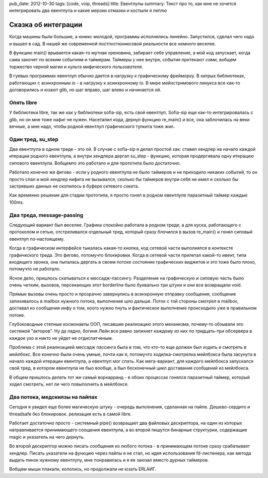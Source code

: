 pub_date: 2012-10-30
tags: [code, voip, threads]
title: Евентлупы
summary: Текст про то, как мне не хочется интегрировать два евентлупа и какие мерзки отмазки и костыли я леплю


Сказка об интеграции
====================

Когда машины были большие, а юникс молодой, программы исполнялись линейно.
Запустился, сделал чего надо и вышел в сад.  В нашей же современной 
постпостюниксовой реальности все *немного* веселее.

В функцию main() врывается какая-то мутная хреновина, забирает себе
управление, а мой код запускает, когда сама захочет по всяким событиям
и таймерам. Таймеры у нее внутре, события притекают *сами*, вобщем торжество
черной магии и культа мифического *пользователя*.

В гуевых программах евентлуп обычно дается в нагрузку к графическому
фрейморку. В хитрых библиотеках, работающих с асинхронным io - в нагрузку
к асинхронному io. В мире мейнстримового линукса все как-то договорились
и юзают glib, но шаг вправо, шаг влево и начинается ой.

Опять libre
-----------

У библиотеки libre, так же как у библиотеки sofia-sip, есть свой евентлуп.
Sofia-sip еще как-то интегрировалась с glib, но он мне тоже нафиг не нужен.
Насетапил кода, дернул функцию re_main() и все, она заблочилась на веки
вечные, а мне надо, чтобы родной евентлуп графического тулкита тоже жил.

Один тред, su_step
-------------------

Два евентлупа в одном треде - это ой. В случае с sofia-sip я делал простой
хак: ставил хендлер на начало каждой итерации родного евентлупа, а внутри
хендлера дергал su_step - функцию, которая продергивала одну итерацию
сипового евентлупа. Вобщемто это работало и для прототипа было достаточно.

Работало конечно же фигово - если у родного евентлупа не было таймеров и
не приходило никаких событий, то он просто спал и мой хендлер нифига не
вызывался, сколько бы таймеров внутри себя не имел и сколько бы застрявших
данных не скопилось в буфере сетевого сокета.

Как временно решение для стадии прототипа, я просто гонял в родном евентлупе
паразитный таймер каждые 100ms.

Два треда, message-passing
--------------------------

Следующий вариант был веселее. Графика спокойно работала в родном треде,
а для куска, работающего с протоколом и сетью, отстреливался отдельный тред,
который сразу блочился в вызов re_main() и гонял сиповый евентлуп
по-настоящему.

Когда в графическом интерфейсе тыкалась какая-то кнопка, код сетевой части
выполнялся в контексте графичкского треда. Это фигово, потомучто блокировки.
Когда в сетевой части прилетал какой-то ивент, типа входящего звонка, она
пыталась дергать в своем потоке состояние графических виджетов и это тоже было
плохо, потомучто не работало.

Ясное дело, пришлось скатываться к мессадж-пассингу. Разделение на графическую
и сиповую часть было очень четким, вызовов, персекающих этот borderline было
буквально три штуки и они все возвращали void.

Прямые вызовы очень просто и прозрачно завернулись в асинхронную отправку сообщения,
сообщение запихивалось в mailbox нужного потока, выполнение шло дальше.
Поток с той стороны смотрел в mailbox, доставал из сообщения инфу о том, коого
нужно пнуть и фактическое выполнение происходило уже в правильном потоке.

Глубоководные степные космонавты ООП, писавшие реализацию этого механизма,
почему-то обзывали это системой "акторов". Ну да ладно, богиня Лейн все равно
запихнет каждому из них по тридцать-три обсервера в каждое ухо и никто не
уйдет не отдиспатченым.

Проблема с этой реализацией мессадж пассинга была в том, что кто-то еще должен
был ходить и смотреть в мейлбокс. Все конечно были очень умные, почти как я,
потомучто ходилка-смотрелка мейлбокса была засунута в начало каждой итерации
евентлупа, а евентлуп мог спать. Как мега-вариант, для каждого мейлбокса
запускался свой тред, в котором евентлупа не быо вообще, а был бесконечный
цикл доставания сообщений из мейлбокса.

В общем пришлось делать тот же самый воркарранд - в обоих процессах гонялся
паразитный таймер, который ходил смотреть, нет ли чего повыполнять в
мейлбоксе.

Два потока, медскилзы на пайпах
-------------------------------

Сегодня я увидел еще более магическую штуку - очередь выполнения, сделанная на
пайпе. Дешево-сердито и threadsafe без блокировок. релизация есть в самой
libre.

Работает достаточно просто - системный pipe() возвращает два файловых дескриптора,
на один из которых натравливается принимающего соощения евентлупа, а во второй
пишутся бинарные структурки, содержащие magic и указатель на чего дернуть.

Во второй дескриптор можно писать сообщения из любого потока - в принимающем
потоке сразу срабатывает хендлер. Писать указатели на функцию через пайпы я не
стал, но идея использования fd-листенера, как метода выдать пинок нужному
евентлупу, мне понравилась и я ее заюзал вместо дурных таймеров.

Вобщем мыши плакали, кололись, но продолжали не юзать ERLAИГ.
